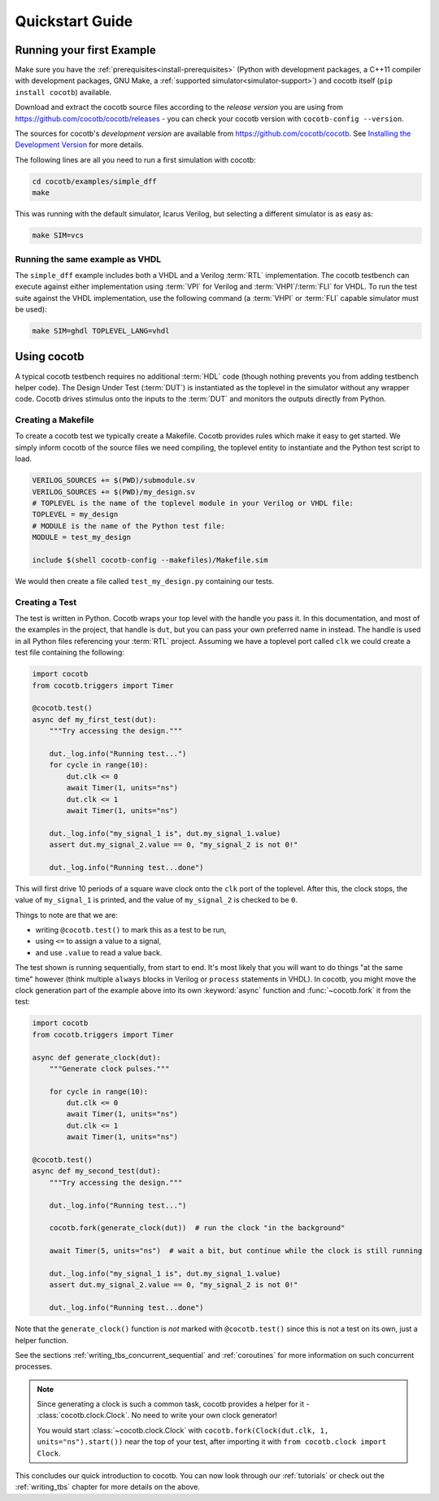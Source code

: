 .. _quickstart:

****************
Quickstart Guide
****************


Running your first Example
==========================

Make sure you have the :ref:`prerequisites<install-prerequisites>`
(Python with development packages, a C++11 compiler with development packages, GNU Make,
a :ref:`supported simulator<simulator-support>`) and cocotb itself (``pip install cocotb``) available.

Download and extract the cocotb source files according to the *release version* you are using from
https://github.com/cocotb/cocotb/releases - you can check your cocotb version with ``cocotb-config --version``.

The sources for cocotb's *development version* are available from https://github.com/cocotb/cocotb.
See `Installing the Development Version <https://docs.cocotb.org/en/latest/install_devel.html>`_ for more details.

The following lines are all you need to run a first simulation with cocotb:

.. code-block:: bash

    cd cocotb/examples/simple_dff
    make

This was running with the default simulator, Icarus Verilog,
but selecting a different simulator is as easy as:

.. code-block:: bash

    make SIM=vcs


Running the same example as VHDL
--------------------------------

The ``simple_dff`` example includes both a VHDL and a Verilog :term:`RTL` implementation.
The cocotb testbench can execute against either implementation using :term:`VPI` for
Verilog and :term:`VHPI`/:term:`FLI` for VHDL.  To run the test suite against the VHDL
implementation, use the following command (a :term:`VHPI` or :term:`FLI` capable simulator must
be used):

.. code-block:: bash

    make SIM=ghdl TOPLEVEL_LANG=vhdl


Using cocotb
============

A typical cocotb testbench requires no additional :term:`HDL` code (though nothing prevents you from adding testbench helper code).
The Design Under Test (:term:`DUT`) is instantiated as the toplevel in the simulator
without any wrapper code.
Cocotb drives stimulus onto the inputs to the :term:`DUT` and monitors the outputs
directly from Python.


Creating a Makefile
-------------------

To create a cocotb test we typically create a Makefile.  Cocotb provides
rules which make it easy to get started.  We simply inform cocotb of the
source files we need compiling, the toplevel entity to instantiate and the
Python test script to load.

.. code-block:: makefile

    VERILOG_SOURCES += $(PWD)/submodule.sv
    VERILOG_SOURCES += $(PWD)/my_design.sv
    # TOPLEVEL is the name of the toplevel module in your Verilog or VHDL file:
    TOPLEVEL = my_design
    # MODULE is the name of the Python test file:
    MODULE = test_my_design

    include $(shell cocotb-config --makefiles)/Makefile.sim

We would then create a file called ``test_my_design.py`` containing our tests.


.. _quickstart_creating_a_test:

Creating a Test
---------------

The test is written in Python. Cocotb wraps your top level with the handle you
pass it. In this documentation, and most of the examples in the project, that
handle is ``dut``, but you can pass your own preferred name in instead. The
handle is used in all Python files referencing your :term:`RTL` project. Assuming we
have a toplevel port called ``clk`` we could create a test file containing the
following:

.. code-block:: python3

    import cocotb
    from cocotb.triggers import Timer

    @cocotb.test()
    async def my_first_test(dut):
        """Try accessing the design."""

        dut._log.info("Running test...")
        for cycle in range(10):
            dut.clk <= 0
            await Timer(1, units="ns")
            dut.clk <= 1
            await Timer(1, units="ns")

        dut._log.info("my_signal_1 is", dut.my_signal_1.value)
        assert dut.my_signal_2.value == 0, "my_signal_2 is not 0!"

        dut._log.info("Running test...done")


This will first drive 10 periods of a square wave clock onto the ``clk`` port of the toplevel.
After this, the clock stops,
the value of ``my_signal_1`` is printed,
and the value of ``my_signal_2`` is checked to be ``0``.

Things to note are that we are:

* writing ``@cocotb.test()`` to mark this as a test to be run,
* using ``<=`` to assign a value to a signal,
* and use ``.value`` to read a value back.

The test shown is running sequentially, from start to end.
It's most likely that you will want to do things "at the same time" however
(think multiple ``always`` blocks in Verilog or ``process`` statements in VHDL).
In cocotb, you might move the clock generation part of the example above into its own
:keyword:`async` function and :func:`~cocotb.fork` it from the test:

.. code-block:: python3

    import cocotb
    from cocotb.triggers import Timer

    async def generate_clock(dut):
        """Generate clock pulses."""

        for cycle in range(10):
            dut.clk <= 0
            await Timer(1, units="ns")
            dut.clk <= 1
            await Timer(1, units="ns")

    @cocotb.test()
    async def my_second_test(dut):
        """Try accessing the design."""

        dut._log.info("Running test...")

        cocotb.fork(generate_clock(dut))  # run the clock "in the background"

        await Timer(5, units="ns")  # wait a bit, but continue while the clock is still running

        dut._log.info("my_signal_1 is", dut.my_signal_1.value)
        assert dut.my_signal_2.value == 0, "my_signal_2 is not 0!"

        dut._log.info("Running test...done")


Note that the ``generate_clock()`` function is *not* marked with ``@cocotb.test()``
since this is not a test on its own, just a helper function.

See the sections :ref:`writing_tbs_concurrent_sequential` and :ref:`coroutines`
for more information on such concurrent processes.

.. note::
   Since generating a clock is such a common task, cocotb provides a helper for it -
   :class:`cocotb.clock.Clock`.
   No need to write your own clock generator!

   You would start :class:`~cocotb.clock.Clock` with
   ``cocotb.fork(Clock(dut.clk, 1, units="ns").start())`` near the top of your test,
   after importing it with ``from cocotb.clock import Clock``.


This concludes our quick introduction to cocotb.
You can now look through our :ref:`tutorials` or check out the
:ref:`writing_tbs` chapter for more details on the above.
